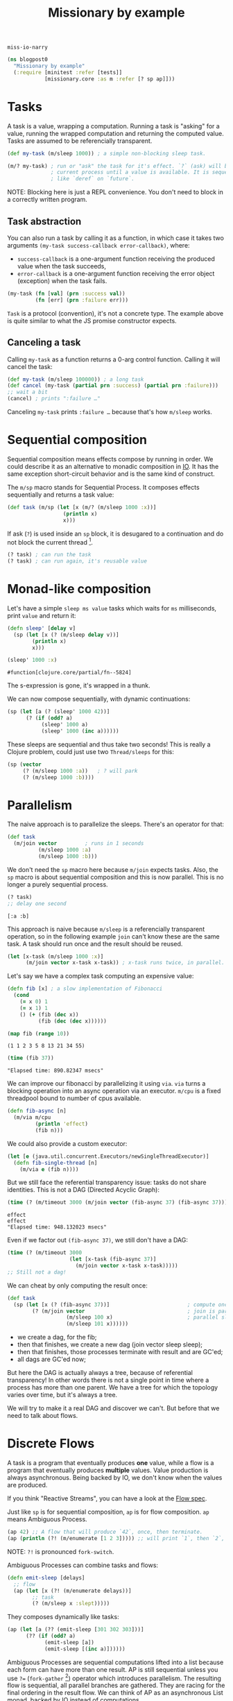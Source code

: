 #+PROPERTY: header-args :noweb yes :exports both
#+PROPERTY: header-args:clojure :tangle blogpost0.cljc :comments both
#+PROPERTY: header-args:dot :exports result
#+EXCLUDE_TAGS: noexport
# #+OPTIONS: toc:nil

#+TITLE: Missionary by example

~miss·io·narry~

#+begin_src clojure :results none
(ns blogpost0
  "Missionary by example"
  (:require [minitest :refer [tests]]
            [missionary.core :as m :refer [? sp ap]]))
#+end_src

# ?! ~ fork-concat

* Tasks

  A task is a value, wrapping a computation. Running a task is "asking" for a
  value, running the wrapped computation and returning the computed value. Tasks
  are assumed to be referencially transparent.

  #+begin_src clojure :results none
  (def my-task (m/sleep 1000)) ; a simple non-blocking sleep task.

  (m/? my-task) ; run or "ask" the task for it's effect. `?` (ask) will block the
                ; current process until a value is available. It is sequential,
                ; like `deref` on `future`.
  #+end_src

  NOTE: Blocking here is just a REPL convenience. You don't need to block in a
  correctly written program.

** Task abstraction

   You can also run a task by calling it as a function, in which case it takes
   two arguments ~(my-task success-callback error-callback)~, where:
   - ~success-callback~ is a one-argument function receiving the produced value
     when the task succeeds,
   - ~error-callback~ is a one-argument function receiving the error object
     (exception) when the task fails.

   #+begin_src clojure :results none
   (my-task (fn [val] (prn :success val))
            (fn [err] (prn :failure err)))
   #+end_src

   ~Task~ is a protocol (convention), it's not a concrete type. The example
   above is quite similar to what the JS promise constructor expects.

** Canceling a task

   Calling ~my-task~ as a function returns a 0-arg control function. Calling it will cancel the task:

   #+begin_src clojure :results none :exports both
   (def my-task (m/sleep 100000)) ; a long task
   (def cancel (my-task (partial prn :success) (partial prn :failure)))
   ;; wait a bit
   (cancel) ; prints ":failure …"
   #+end_src

   Canceling ~my-task~ prints ~:failure …~ because that's how ~m/sleep~ works.

* Sequential composition

  Sequential composition means effects compose by running in order. We could
  describe it as an alternative to monadic composition in [[https://en.wikibooks.org/wiki/Haskell/Understanding_monads/IO][IO]]. It has the same
  exception short-circuit behavior and is the same kind of construct.

  # Task is the same kind of object as haskell's IO except Task doesn't have a
  # type because we are in lisp task :: (v -> IO) -> (err -> IO) -> (-> IO)

  The ~m/sp~ macro stands for Sequential Process. It composes effects
  sequentially and returns a task value:

  #+begin_src clojure :results none
  (def task (m/sp (let [x (m/? (m/sleep 1000 :x))]
                    (println x)
                    x)))
  #+end_src

  If ask (~?~) is used inside an ~sp~ block, it is desugared to a continuation
  and do not block the current thread [fn:1].

  #+begin_src clojure :results none
  (? task) ; can run the task
  (? task) ; can run again, it's reusable value
  #+end_src


* Monad-like composition

  Let's have a simple ~sleep ms value~ tasks which waits for ~ms~ milliseconds,
  print ~value~ and return it:

  #+begin_src clojure :results none
  (defn sleep' [delay v]
    (sp (let [x (? (m/sleep delay v))]
          (println x)
          x)))
  #+end_src

  #+begin_src clojure :exports both
  (sleep' 1000 :x)
  #+end_src

  #+RESULTS:
  : #function[clojure.core/partial/fn--5824]

  The s-expression is gone, it's wrapped in a thunk.

  We can now compose sequentially, with dynamic continuations:

  #+begin_src clojure :results none
  (sp (let [a (? (sleep' 1000 42))]
        (? (if (odd? a)
             (sleep' 1000 a)
             (sleep' 1000 (inc a))))))
  #+end_src

  These sleeps are sequential and thus take two seconds! This is really a
  Clojure problem, could just use two ~Thread/sleeps~ for this:
  #+begin_src clojure :results none
  (sp (vector
       (? (m/sleep 1000 :a))   ; ? will park
       (? (m/sleep 1000 :b))))
  #+end_src

* Parallelism

  The naive approach is to parallelize the sleeps. There's an operator for that:

  #+begin_src clojure :results none
  (def task
    (m/join vector         ; runs in 1 seconds
            (m/sleep 1000 :a)
            (m/sleep 1000 :b)))
  #+end_src

  We don't need the ~sp~ macro here because ~m/join~ expects tasks. Also, the
  ~sp~ macro is about sequential composition and this is now parallel. This is
  no longer a purely sequential process.

  #+begin_src clojure :exports both :results value verbatim
  (? task)
  ;; delay one second
  #+end_src

  #+RESULTS:
  : [:a :b]

  This approach is naive because ~m/sleep~ is a referencially transparent
  operation, so in the following example ~join~ can't know these are the same
  task. A task should run once and the result should be reused.

  #+begin_src clojure :eval never :results none
  (let [x-task (m/sleep 1000 :x)]
        (m/join vector x-task x-task)) ; x-task runs twice, in parallel.
  #+end_src

  Let's say we have a complex task computing an expensive value:
  #+begin_src clojure :results none
  (defn fib [x] ; a slow implementation of Fibonacci
    (cond
      (= x 0) 1
      (= x 1) 1
      () (+ (fib (dec x))
            (fib (dec (dec x))))))
  #+end_src

  #+begin_src clojure :results value verbatim :exports both
  (map fib (range 10))
  #+end_src

  #+RESULTS:
  : (1 1 2 3 5 8 13 21 34 55)

  #+begin_src clojure :results output :exports both
  (time (fib 37))
  #+end_src

  #+RESULTS:
  : "Elapsed time: 890.82347 msecs"


  We can improve our fibonacci by parallelizing it using ~via~. ~via~ turns a blocking
  operation into an async operation via an executor. ~m/cpu~ is a fixed threadpool
  bound to number of cpus available.

  #+begin_src clojure :results none
  (defn fib-async [n]
    (m/via m/cpu
           (println 'effect)
           (fib n)))
  #+end_src
  We could also provide a custom executor:
  #+begin_src clojure :results none
  (let [e (java.util.concurrent.Executors/newSingleThreadExecutor)]
    (defn fib-single-thread [n]
      (m/via e (fib n))))
  #+end_src

  But we still face the referential transparency issue: tasks do not share identities. This is not a DAG (Directed Acyclic Graph):

  #+begin_src clojure :results output :exports both
  (time (? (m/timeout 3000 (m/join vector (fib-async 37) (fib-async 37)))))
  #+end_src

  #+RESULTS:
  : effect
  : effect
  : "Elapsed time: 948.132023 msecs"

  Even if we factor out ~(fib-async 37)~, we still don't have a DAG:

  #+begin_src clojure :eval never :results none
  (time (? (m/timeout 3000
                      (let [x-task (fib-async 37)]
                        (m/join vector x-task x-task)))))
  ;; Still not a dag!
  #+end_src

  We can cheat by only computing the result once:
  #+begin_src clojure :eval never :results none
  (def task
    (sp (let [x (? (fib-async 37))]                         ; compute once
          (? (m/join vector                                 ; join is parallelism
                     (m/sleep 100 x)                        ; parallel sleep
                     (m/sleep 101 x))))))
  #+end_src

  - we create a dag, for the fib;
  - then that finishes, we create a new dag (join vector sleep sleep);
  - then that finishes, those processes terminate with result and are GC'ed;
  - all dags are GC'ed now;

  But here the DAG is actually always a tree, because of referential
  transparency! In other words there is not a single point in time where a
  process has more than one parent. We have a tree for which the topology varies
  over time, but it's always a tree.

  We will try to make it a real DAG and discover we can't. But before that we
  need to talk about flows.

* Discrete Flows

  A task is a program that eventually produces *one* value, while a flow is a
  program that eventually produces *multiple* values. Value production is always
  asynchronous. Being backed by IO, we don't know when the values are produced.

  If you think "Reactive Streams", you can have a look at the [[https://github.com/leonoel/flow][Flow spec]].

  Just like ~sp~ is for sequential composition, ~ap~ is for flow composition.
  ~ap~ means Ambiguous Process.

  #+begin_src clojure :results none
  (ap 42) ;; A flow that will produce `42`, once, then terminate.
  (ap (println (?! (m/enumerate [1 2 3])))) ;; will print `1`, then `2`, then `3`, then terminate.
  #+end_src

  NOTE: ~?!~ is pronounced =fork-switch=.
  # because we can consider ~ap~ to be an asynchronous List monad, backed by IO instead of computations.

  Ambiguous Processes can combine tasks and flows:

  #+begin_src clojure :eval never :results none
  (defn emit-sleep [delays]
    ;; flow
    (ap (let [x (?! (m/enumerate delays))]
          ;; task
          (? (m/sleep x :slept)))))
  #+end_src

  They composes dynamically like tasks:
  #+begin_src clojure :eval never :results none
  (ap (let [a (?? (emit-sleep [301 302 303]))]
        (?? (if (odd? a)
              (emit-sleep [a])
              (emit-sleep [(inc a)])))))
  #+end_src

  Ambiguous Processes are sequential computations lifted into a list because
  each form can have more than one result. AP is still sequential unless you use
  ~?=~ (~fork-gather~ [fn:2]) operator which introduces parallelism. The
  resulting flow is sequential, all parallel branches are gathered. They are
  racing for the final ordering in the result flow. We can think of AP as an
  asynchronous List monad, backed by IO instead of computations.

* Continuous Flows

  #+begin_comment
  (tests
    "discrete flows"


    ; the thesis of continuous flows is that some computations are RT (other than
    ; compute resources consumed) and we just want to incrementally maintain them to make
    ; them update faster as an optimization
    ; this is wrong, you can have eager incremental maintenance
    ;
    ; examples: reactjs, spreadsheets, database queries
    ;
    ; Leo says this is technically true but not sure how it helps
    ;
    ; Leo's words:
    ; you want to sample lazily because you don't know in advance when (at which point in time)
    ; the value will actually be needed
    ; the computation of the dag should be triggered by the consumer

    ; Is incremental a properly defined word? or just Jane Street? I dont know
    ;
    ;  continuous flows make sense if each new value invalidates the previous one
    ; no history sensitivity
    ; no

    ; try again
    ; the thesis of continuous flows is that it is a special optimzation case of discrete flows
    ; where each new value invalidates the previous one (e.g. there is no history sensitivity).
    ; that means you can defer computation until the value is asked for.
    ;    reactjs is discrete, but could actually be faster if continuous?
    ;    it depends how you use it ... this is the confusion

    ; ReactDOM.render()
    ; this attaches a reactor to the document and runs forever ... its all about effects
    ; manage the effect of the dom patches
    ; manage the effects of computation of HTML view values
    ;    incremental maintenance with prevProps memoization
    ; feeding the dom events into user logic
    ; reactjs has a component lifecycle

    ; React is using an unclear approach
    ; shouldComponentUpdate
    ; this is made mandatory by the impedance mismatch between FP and Javascript

    ; therefore we learn that Reactjs has a lot in common with continuous flows
    ; This is why FRP failed to gain traction in frontend dev -
    ; discrete FRP is not what you want for frontend dom rendering

    ; the value prop of react is to provide functional programming interface to the dom
    ;
    ;

    ; so twitter is history sensitive as it counts the number of like commands,
    ; so it must be discrete


    ; RX latest same thing as missionary latest ... runs fn each time an input changes
    ; but it's fully eager because underlying is eager so it produces glitches.
    ; you can't represent the scenario where
    ;     two values change at the same time so the fn should only be run once
    ; ^ that's the glitch we want to avoid.


    ; if SP composes sequentially like IO monad
    ; how does AP compose?
    ; it's an async list monad, backed by IO instead of computations
    (ap (println (?! (m/enumerate [1 2 3]))))
    (for [x (m/enumerate [1 2 3])] (println x))               ; pseudocode (not async)
    (mapcat println (m/enumerate [1 2 3]))                    ; pseudocode (not async)

    ; This is one way to think about flows
    ; Leo: it is better to first explain what a flow is
    ; and then how to compose them.

    )
  #+end_comment

* WIP - Process Hierarchy                                          :noexport:

  There is a hierarchy to the process the hierarchy reflects the hierarchy in
  the AST A very important property as it gives natural way to flow for
  exceptions and cancellation here, Sleep is parented at join, and join is
  parented at sp, thus if sleep terminates (e.g. exception), it will signal
  upward. It's bi-directional – if sp cancels externally, it will signal down to
  sleep.

  # Operating system has program, process and effects, termination and cancellation
  # A dag is different than a hierarchy
  # cancellation

* Source                                                           :noexport:
  #+begin_comment clojure :eval never :exports none
  (tests

    ; Effect was run only once (which is not parallelism, we cheated)
    ; With tasks we can usually cheat in this way, but with flows
    ; it becomes much more complicated
    ; usually or always? Not sure



    ; The real answer to fib is to define a SP that computes the fib result
    ; and only after that call the join
    ; the missionary answer is to arrange expensive computations by hand
    ; our use our dataflow macro to assume the computation is RT and thus incrementally maintain




    ; Another (heavy) solution to this problem is "Reactor"
    ; There are simpler ways to fix this than reactor
    ; for more complex use cases, reactor makes sense

    ; Note can always turn a task into a flow with ap
    ; tasks are strictly more powerful
    )

  ; Two kinds of flows, discrete and continuous

  ;; # HERE
  ; Aggregate also is not a primitive we use in real world. Just for testing

  (tests
    "flow diamond case is interesting"
    ; illustrate the motivator for reactor

    ; we need a reactive computation where some branches are expensive



    (def >needle (m/watch !needle)) (def !needle (atom "alice"))
    (def >open (m/watch !open)) (def !open (atom true))

    (def flow
      (ap
        (println                                              ;need effect for this to make sense
          (let [needle (?! >needle)]
            (vector
              (?! (submissions needle))
              (if (?! >open)
                (?! (submissions-detail "tempid"))
                ::nothing))))))

    ; ap has no parallelism
    ; m/latest is the operator that introduces parallelism
    ; because flows are RT, intermediate computations are not reused
    ;   (bc this requires internal state shared across calls)
    ; this is the same problem as with tasks

    ; without reactors, at runtime the computation will always be a tree

    (let [e (java.util.concurrent.Executors/newSingleThreadExecutor)]
      (defn submissions' [n]
        ; via turns a blocking op into an async op via an executor
        ; cpu is a fixed threadpool bound to number of cpus available
        ; make it async, returns a task value
        (m/via e
          #_m/cpu
          (datomic.api/q ...))))
    ; same as ap basically

    (defn submissions! [needle] (d/q ... needle))
    (defn submissions [needle] (m/via _ (d/q ... needle)))
    ; does this do the effect or return a value that performs the effect
    (defn submissions-detail! [needle] (d/q ... needle))
    (defn submissions-detail [needle] (m/via _ (d/q ... needle)))

    (def flow
      (m/reactor
        (ap
          (println
            (let []                        ; fork
              (m/latest vector
                ; side effects in ap blocks must not block thread! prinln is ok. fib is bad!
                ; missionary assumes ops are nonblocking
                #_(ap (submissions! (?! >needle)))              ; blocks thread for everyone
                #_(ap (submissions! (?! >needle)))              ; blocks thread for everyone
                (ap (? (submissions (?! >needle))))           ; parallel execution
                (ap (? (submissions (?! >needle))))           ; parallel execution



                (ap
                  (let [open (?! >open)]
                    (? (m/via _ (if open
                                  (submissions-detail! needle)
                                  ::nothing)))))

                (ap
                  (if (?! >open)
                    (?! (submissions-detail "tempid"))
                    ::nothing))))))))

    (def flow
      (m/latest (comp println vector)
        (ap (? (submissions (?! >needle))))
        (ap (if-let [open (?! >open)]
              (? (submissions-detail open))
              ::nothing))))

    ; cant do this, it doesn't make sense
    ; -- (? flow)
    ; because flows are something that produce multiple values
    ; and this notation suggests we are waiting on a single value

    ; So all flows are started like this:
    (def !out (flow #(prn :notify) #(prn :terminate)))
    ; :notify
    ; the flow is now running

    @!out := _

    (reset !needle "charlie")
    ; :notify
    @!out := _

    (reset !open false)
    ; :notify
    @!out := _

    ; SO this is fast without reactor
    ; so we need a new example to add reactor



    (def flow
      (dataflow
        (println                                              ;need effect for this to make sense
          (let [needle (<- >needle)
                open (<- >open)]
            (vector
              (submissions needle)
              (if open
                (<- (submissions-detail "tempid"))
                ::nothing))))))

    (reset! >open false)
    ; reset will restart the continuation/fiber from the point
    ; where we listen to the atom

    (reset! >needle "bob")
    ; this will restart the fiber from (?! >needle) and compose sequentially from here
    ; thus recomputing the popover as well even though the popover did not change.

    ; this does not optimize because the parallelism is not explicit

    ; reactor is the difference between sequential and incremental
    ; the reactor
    ; adds internal state to the flow (across input changes over time) so that past values of nodes can be reused
    ; you assign identities to nodes so as to not recompute the whole chain


    ; create a diamond shape
    (ap
      (let [x (?! (m/enumerate (range 3)))]
        (vector (inc x) (dec x)))

      )




    ; This is an IO recipe for a async stream
    ; If you were to run it you get the effect
    ; but no internal state is shared between runs! It is RT

    ; the reactor lets you share state across runs to incrementally maintain


    (reset! >open false)
    ; This is composition has no parallelism
    ; without a reactor
    ; we need to name the reuse points and create a DAG


    ; reactive fib
    (defn fib [x]
      (m/!)
      (cond
        (= x 0) 1
        (= x 1) 1
        () (+ (fib (dec x))
             (fib (dec (dec x))))))



    (let [e (java.util.concurrent.Executors/newSingleThreadExecutor)]
      (defn fib-async [n]
        ; via turns a blocking op into an async op via an executor
        ; cpu is a fixed threadpool bound to number of cpus available
        (m/via e
          #_m/cpu
          (println 'effect)
          (fib n))))

    )








  (tests
    "Reactor"
    ; Reactor is about reusing processes and assigning
    ; an identity to a process in order to reuse it

    ; It doesn't make much sense in tasks ?
    (m/reactor
      )

    )



  (tests
    "reactor"

    ; Why do we need a reactor?
    ; If you only have flows, you can only represent hierarchical processes
    ; The topology is a hierarchy because that's how function composition works
    ; With only flows you can't have DAG topologies

    (vector ~x ~x)                                            ; simplest dag
    ; This is not a dag because the two branches of vector are not run in parallel



    (ap


      (let [x (?? (emit-sleep [1 2 3]))]
        (?)))

    )

  (tests
    "continuous flows")
#+end_comment

* Footnotes

[fn:1] This is a design choice, =core.async= made a different choice by providing =<!= and =<!!= for non-blocking and blocking operations, respectively.

[fn:2] In RX, it would be called ~flatMap~.
